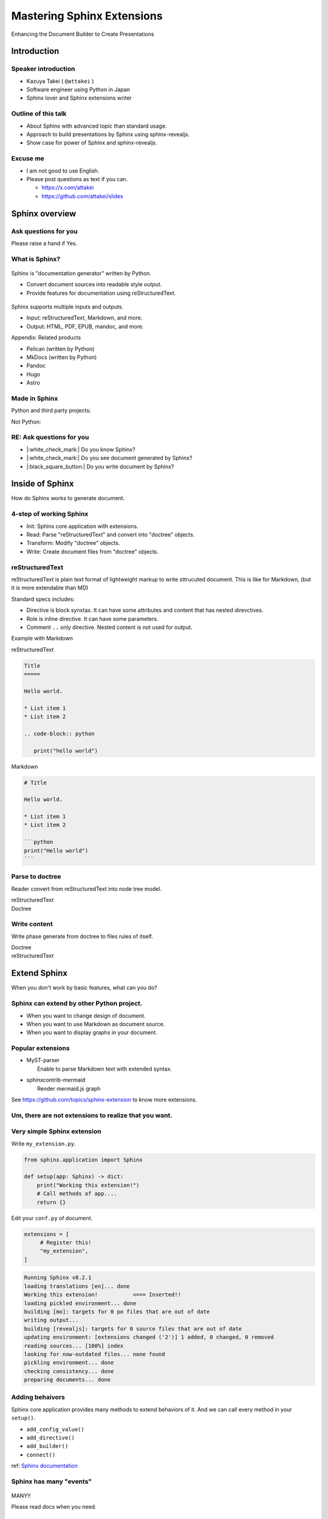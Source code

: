 ===========================
Mastering Sphinx Extensions
===========================

.. revealjs-section::
   :data-background-image: _static/background/1.png

.. revealjs-notes:: 

   Thank you for audience.
   I am Starting talk about <title name>.

Enhancing the Document Builder to Create Presentations

Introduction
============

Speaker introduction
--------------------

.. revealjs-notes:: 

   My name is Kazuya Takei.
   I work as a software engineer in Japan.
   In my free time, I mainly write Sphinx extensions as a hobby.
   My birthday was three days ago, and I've decided to take on a new challenge in the new year.
   
   私の名前は「武居和也」です。
   日本でソフトウェアエンジニアとして働いています。
   プライベートでは、主にSphinx拡張を趣味で書いています。
   3日前が誕生日でしたが、新しい年に新しい挑戦をすることになりました。

.. container:: flex

   .. container:: size-2

      * Kazuya Takei ( ``@attakei`` )
      * Software engineer using Python in Japan
      * Sphinx lover and Sphinx extensions writer

   .. container:: size-1

      .. figure:: https://www.attakei.net/_static/images/icon-attakei.jpg
 
.. revealjs-fragments:: 

   **My birth is Feb, 27th (3days ago!)**

Outline of this talk
--------------------

.. revealjs-notes:: 

    Here is the outline of this talk.
    First, I will talk about an overview of Sphinnx and how it can be extended.
    Next, I will talk about sphinx-revealjs, which is the basis of this talk.
    Finally, you will see a showcase of presentation content that uses sphinx-revealjs.

    今回のトークのアウトラインです。
    最初に、Sphinnxの概要と拡張の仕組みについて話します。
    次に、今回のベースとなるsphinx-revealjsについての話をします。
    最後に、sphinx-revealjsを利用した、プレゼンテーションコンテンツのショーケースを見てもらいます。

* About Sphinx with advanced topic than standard usage.
* Approach to build presentations by Sphinx using sphinx-revealjs.
* Show case for power of Sphinx and sphinx-revealjs.

Excuse me
---------

.. revealjs-notes::

   I'm not very good at English.
   If you can't hear me well, please send me questions later via text on social media.
   I'll try to answer as best I can.
   
   私は英語があまりできる方ではありません。
   もし自分がうまく聞き取れなさそうであれば、後ほどSNSなどにテキストで質問を投げかけてください。
   可能な限り答えます。

* I am not good to use English.
* Please post questions as text if you can.

  * https://x.com/attakei
  * https://github.com/attakei/slides

Sphinx overview
===============

.. revealjs-notes:: 

   First, let's start with an introduction to Sphinx.

    まずは、Sphinxの紹介から始めます。

Ask questions for you
---------------------

.. revealjs-notes:: 

   Since we're here, let me ask a quick question.
   If it's "yes," please raise your hand.
   -
   Those of you who raise your hand until the end may already be familiar with the content.
   ---
   せっかくなので、簡単な質問を投げさせてください。
   もしYesであれば手を上げてください。
   最後まで手を上げた人は、しばらく知っている内容が続くかもしれません。

Please raise a hand if Yes.

.. revealjs-fragments:: 

   * Do you know Sphinx?
   * Do you see document generated by Sphinx?
   * Do you write document by Sphinx?

What is Sphinx?
---------------

.. revealjs-notes:: 

   Sphinx is a Python documentation generator.
   It produces various outputs based on a plain text source.
   It uses reStructuredText as its source and provides many functions.
   ---
   Sphinxは「Python製のドキュメントジェネレーター」です。
   プレーンテキストのソースをもとに、様々な出力を行います。
   ソースにreStructuredTextを用いつつ、多くの機能を提供します。

.. container:: flex
   
   .. container:: size-1

      .. figure:: _static/images/sphinx-logo.svg

   .. container:: size-2

      Sphinx is "documentation generator" written by Python.

      * Convert document sources into readable style output.
      * Provide features for documentation using reStructuredText.

.. revealjs-break::

.. revealjs-notes:: 

   Sphinx supports a variety of file input and output.
   Input sources can include reStructuredText and Markdown.
   Output destinations include many types, including HTML, EPUB, and PDF.
   ---
   Sphinxは様々なファイルの入出力に対応しています。
   入力ソースとしては、reStructuredTextやMarkdownを利用できます。
   出力先としては、HTML、EPUB、PDFを始め、多くの種類があります。

.. container:: flex
   
   .. container:: size-1

      .. figure:: _static/images/sphinx-logo.svg

   .. container:: size-2

      Sphinx supports multiple inputs and outputs.
      
      * Input: reStructuredText, Markdown, and more.
      * Output: HTML, PDF, EPUB, mandoc, and more.

.. revealjs-break::

.. revealjs-notes:: 

   These are products with similar positions.
   As for MkDocs, it is often used for generating documentation in other Python projects as well.
   ---
   これらは、似たポジションを持つプロダクトです。
   MkDocsについては他のPythonプロジェクトでもドキュメント生成に採用されていることが多いでしょう。

Appendix: Related products

* Pelican (written by Python)
* MkDocs (written by Python)
* Pandoc
* Hugo
* Astro

Made in Sphinx
--------------

.. revealjs-notes:: 

   Sphinx is used by many Python projects to generate documentation.
   ---
   Sphinxは様々なPythonプロジェクトでドキュメント生成に利用されています。

Python and third party projects:

.. container:: r-stack

   .. revealjs-fragments::

      .. figure:: _static/images/screenshot-python-doc.png
         :width: 80%
   
      .. figure:: _static/images/screenshot-django-doc.png
         :width: 80%

      .. figure:: _static/images/screenshot-numpy-doc.png
         :width: 80%

..
   * Python documentation
   * Django documentation
   * Documentations of PyData projects.

.. revealjs-break::

.. revealjs-notes:: 

   Sphinx is also used in products that are not Python-related.
   phpMyAdmin: A PHP-based WebUI for MySQL
   Fortran: A programming language for scientific computing
   ---
   SphinxはPython関連ではないプロダクトでも使われています。
   phpMyAdmin: PHP製のMySQL用WebUI
   Fortran: 科学技術計算向けのプログラミング言語

Not Python:

.. container:: r-stack

   .. revealjs-fragments::

      .. figure:: _static/images/screenshot-linux-kernel.png
         :width: 70%
   
      .. figure:: _static/images/screenshot-phpmyadmin-manual.png
         :width: 70%

      .. figure:: _static/images/screenshot-fortran-website.png
         :width: 60%

..
   * Linux Kernel
   * phpMyAdmin (Web application to manage MySQL by PHP)
   * Carlire (Desktop application to manage e-books)
   * Fortlan language.

RE: Ask questions for you
-------------------------

.. revealjs-notes:: 

   I'm sure you can answer yes to the first two of those questions.
   ---
   さっきの質問のうち、最初の2個にはもうYesと言えるでしょう。

* |:white_check_mark:| Do you know Sphinx?
* |:white_check_mark:| Do you see document generated by Sphinx?
* |:black_square_button:| Do you write document by Sphinx?

Inside of Sphinx
================

.. revealjs-notes::
   Now let's explain how Sphinx generates documentation.
   ---
   ここからは、Sphinxがどのようにドキュメントを生成するかを説明していきます。

How do Sphinx works to generate document.

4-step of working Sphinx
------------------------

.. revealjs-notes:: 

   The Sphinx documentation generation process consists of four steps:
   ---
   Sphinxがドキュメント生成の実行は4つのステップで構成されています。

* Init: Sphinx core application with extensions.
* Read: Parse "reStructuredText" and convert into "doctree" objects.
* Transform: Modify "doctree" objects.
* Write: Create document files from "doctree" objects.

.. revealjs-break::

.. revealjs-notes:: 

    簡単なフローチャートです。

.. mermaid:: graph/sphinx-step-0.mmd

.. revealjs-break::

.. revealjs-notes::

   * Init: Sphinx core application with extensions.
   * Init では、設定ファイルや引数からSphinxのコアを生成します。

.. mermaid:: graph/sphinx-step-1.mmd

.. revealjs-break::

.. revealjs-notes::

   * Read: Parse "reStructuredText" and convert into "doctree" objects.
   * Read: では、"reStructuredText"のパースを行い、"doctree"オブジェクトへの変換を行います。.

.. mermaid:: graph/sphinx-step-2.mmd

.. revealjs-break::

.. revealjs-notes::

   * Transform: Modify "doctree" objects.
   * Transform: 内部で"doctree"オブエクトの更新をします。

   For example, this includes translating into other languages ​​using i18n.
   たとえばi18nを利用した他言語への翻訳などが含まれます。

.. mermaid:: graph/sphinx-step-3.mmd

.. revealjs-break::

.. revealjs-notes::

   * Write: Create document files from "doctree" objects.
   * Write: "doctree" オブジェクトから、ファイルを出力します。

.. mermaid:: graph/sphinx-step-4.mmd

reStructuredText
----------------

.. revealjs-notes::

   Here we will explain reStructuredText, the standard input format for Sphinx.
   This is a markup language for describing plain text in a structured way, and is similar to Markdown.
   Personally, I think it is more extensible than Markdown.
   ---
   ここでSphinxの標準的な入力フォーマットであるreStructuredTextについての説明をします。
   これは、プレーンテキストを構造的に記述するためのマークアップ言語で、Markdownに似ています。
   個人的にはMarkdownを比較して、拡張性が高いと考えています。

reStructuredText is plain text format of lightweight markup
to write sttrucuted document.
This is like for Markdown, (but it is more extendable than MD)

.. revealjs-break::

.. revealjs-notes::

   One thing to know about the reStructuredText specification is that it has a mechanism called Directives and Roles.
   In addition to the standard ones, you can also define your own.
   ---
   reStructuredTextの仕様として知っておくとよい点は、DirectiveとRoleという仕組みがあることです。
   標準のもの以外にも、自分で定義することも出来ます。

Standard specs includes:

* Directive is block synxtax. It can have some attributes and content that has nested direvctives.
* Role is inline directive. It can have some parameters.
* Comment ``..`` only directive. Nested content is not used for output.

.. revealjs-break::

Example with Markdown

.. revealjs-notes:: 

   Let's compare reStructuredText and Markdown for text that has the same expression.
   
   Header text is expressed differently. In Markdown, a hash is placed at the beginning of the text, but in reStructuredText, a line is drawn below the text.
   Code blocks are also expressed differently. Markdown uses three backquotes, but reStructuredText declares two periods followed by the "code-block" declaration.
   ---
   同じ表現をしているテキストを、reStructuredTextとMarkdownを並べてみます。
   
   ヘッダーテキストの表現が違います。Markdownではテキストの先頭にハッシュが置かれていますが、reStructuredTextではテキストの下に線が引かれています。
   コードブロックの表現も違っています。Markdownでは3個のバッククオートが使われていますが、reStructuredTextではピリオド2個のあとにcode-blockという宣言が行われています。

.. container:: flex

   .. container:: size-1

      reStructuredText

      .. code-block:: rst

         Title
         =====

         Hello world.

         * List item 1
         * List item 2

         .. code-block:: python

            print("hello world")

   .. container:: size-1

      Markdown

      .. code-block:: markdown

         # Title

         Hello world.

         * List item 1
         * List item 2

         ```python
         print("Hello world")
         ```

Parse to doctree
----------------

.. revealjs-notes::

   In the read phase, a doctree object is generated from the reStructuredText, but here we will explain about doctrees.
   This is a Python object that has a tree structure.
   ---
   ReadフェーズではreStructuredTextからdoctreeオブジェクトを生成しますが、ここではdoctreeについて説明します。
   これは、木構造を持つPythonのオブジェクトです。

Reader convert from reStructuredText into node tree model.

.. revealjs-break::

.. revealjs-notes::

   The reStructuredText and doctree are lined up.
   Under the document node, which represents the entire source, there are section nodes, which represent the main text.
   Under those are title and paragraph nodes.
   When a subtitle appears, it becomes a child section, with titles, lists, and CodeBlocks lined up.
   ---
   reStructuredTextとdoctreeを並べています。
   ソース全体を表すdocumentノードの下に、本文を表すsectionノードがいます。
   その下には、titleノードparagraphノードがあります。
   サブタイトルが登場すると、そこからは子sectionとなり、title, list, CodeBlockが並んでいます。

.. container:: flex

   .. container:: size-1

      reStructuredText

      .. revealjs-code-block:: rst
         :data-line-numbers: 1-14|1,2|4|6,7|9,10|12-14|

         Title
         =====

         Hello world.

         Sub title
         ---------

         * List item 1
         * List item 2

         .. code-block:: python

            print("hello world")
   
   .. container:: size-1

      Doctree

      .. mermaid:: ./graph/doctree.mmd

Write content
-------------

.. revealjs-notes::

   After modifying the doctree object in the Transform phase,
   content is generated from the doctree object in the Write phase.
   ---
   Transformフェーズでdoctreeオブジェクトを変更したあとに、
   Writeフェーズでdoctreeオブジェクトからコンテンツの生成をします。

Write phase generate from doctree to files rules of itself.

.. revealjs-notes::

   The doctree object and HTML output are shown side by side.
   HTML is output according to the tree structure of the doctree.
   ---
   doctreeオブジェクトとHTML出力を並べています。
   doctreeの木構造に従ってHTMLが出力されています。

.. container:: flex

   .. container:: size-1

      Doctree

      .. mermaid:: ./graph/doctree.mmd

   .. container:: size-1

      reStructuredText

      .. revealjs-code-block:: html

         <section>
           <h1>Title</h1>
           <p>Hello world</p>
           <section>
             <h2>Sub title</h2>
             <ul>
               <li>List item1</li>
               <li>List item2</li>
             </ul>
             <code>
               <pre></pre>
             </code>
           </section>
         </section>
   
Extend Sphinx
=============

.. revealjs-notes:: 

   We have explained the steps for generating content using the Sphinx core.
   You can expect the necessary functionality using just the core.
   
   However, sometimes it is not enough.
   Next, we will explain how to extend Sphinx.
   ---
   Sphinx本体を使ったコンテンツの生成ステップについて説明しました。
   本体だけでも必要な機能を期待できます。
   
   しかし、それだけでは不足していることもあります。
   次は、Sphinxの拡張について説明します。
   
When you don't work by basic features,
what can you do?

Sphinx can extend by other Python project.
------------------------------------------

.. revealjs-notes::

   When using only Sphinx itself, there are times when you want to change the design of the document, use Markdown instead of reStructuredText, or display graphs in the document.
   This can be solved by installing the Sphinx extension depending on the scene.
   ---
   Sphinx本体のみを使用していると、「ドキュメントをデザインを変えたい」「reStructuredTextではなくMarkdownを使用したい」「ドキュメント内にグラフを表示したい」といったシーンがあります。
   シーンに応じてSphinx拡張をインストールすることで解決できます。

* When you want to change design of document.
* When you want to use Markdown as document source.
* When you want to display graphs in your document.

.. revealjs-fragments:: 

   We can install and use **Sphinx extensions**.

Popular extensions
------------------

.. revealjs-notes:: 

   Here are two popular Sphinx extensions.
   MyST-parser allows you to read Markdown during the read phase.
   sphinxcontrib-mermaid adds new directives to help you create diagrams using mermaid.js.
   You can find other Sphinx extensions by browsing the GitHub Trends.
   ---
   有名なSphinx拡張を2個紹介します。
   MyST-parserはReadフェーズでMarkdownを読み取れるようにします。
   sphinxcontrib-mermaidは、mermaid.jsを使った図の作成を補助する新しいディレクティブを追加します。
   GitHubのTrendを見ることで、他のSphinx拡張を探せます。

* | MyST-parser
  |   Enable to parse Markdown text with extended syntax.
* | sphinxcontrib-mermaid
  |   Render mermaid.js graph

See https://github.com/topics/sphinx-extension
to know more extensions.

Um, there are not extensions to realize that you want.
------------------------------------------------------

.. revealjs-notes:: 

   Sometimes you can't find a Sphinx extension that has the functionality you want.
   Of course, you can also write your own Sphinx extension.
   ---
   欲しい機能を持つSphinx拡張が見つからないときもあります。
   もちろん、Sphinx拡張は自作することも出来ます。

.. revealjs-fragments::

   You can create extensions!!

Very simple Sphinx extension
----------------------------

.. revealjs-notes::

   Creating a Sphinx extension is very simple:
   Create a Python module and define a setup function that takes one argument.
   ---
   Sphinx拡張を作るのは非常に簡単です。
   Pythonモジュールを作成して、引数を1つ受け取るsetup関数を定義してください。

Write ``my_extension.py``.

.. code-block:: python

   from sphinx.application import Sphinx

   def setup(app: Sphinx) -> dict:
       print("Working this extension!")
       # Call methods of app....
       return {}

.. revealjs-break::

.. revealjs-notes::

   Edit conf.py in the document and register the module you created in extensions.
   ---
   ドキュメントのconf.pyを編集して、exensionsに作成したモジュールを登録してください。

Edit your ``conf.py`` of document.

.. code-block:: python

   extensions = [
        # Register this!
        "my_extension",
   ]

.. revealjs-break::

.. revealjs-notes:: 

   If you start building the document in this state, the print command we just implemented will be executed.
   ---
   この状態でドキュメントのビルドを開始すれば、先ほど実装したprintが実行されています。

.. code-block:: console

   Running Sphinx v8.2.1
   loading translations [en]... done
   Working this extension!           <=== Inserted!!
   loading pickled environment... done
   building [mo]: targets for 0 po files that are out of date
   writing output...
   building [revealjs]: targets for 0 source files that are out of date
   updating environment: [extensions changed ('2')] 1 added, 0 changed, 0 removed
   reading sources... [100%] index
   looking for now-outdated files... none found
   pickling environment... done
   checking consistency... done
   preparing documents... done

Adding behaivors
----------------

.. revealjs-notes:: 
   
   The setup function is passed the Sphinx core application as an argument, so you can use methods on the application object to perform various extensions.
   ---
   setup関数には引数としてSphinxのコアアプリケーションが渡されます。
   よって、アプリケーションオブジェクトのメソッドを使って様々な拡張を行えます。

Sphinx core application provides many methods to extend behaviors of it.
And we can call every method in your ``setup()``. 

.. revealjs-break::

.. revealjs-notes:: 

   Here are some commonly used methods.
   For example, the connect method handles specific events within Sphinx.
   So, what kind of timing events are there?
   ---
   よく使うメソッドを紹介します。
   例えば、connectメソッドはSphinx内の特定イベントに対して処理をつかします。
   では、どのようなタイミングのイベントがあるでしょうか。

.. 
   * - `add_config_value`
     - Add new configuration definition
   * - `add_directive`
     - Add new directive for writers.
   * - `add_builder`
     - Add new output format engine.
   * - `connect`
     - Set event handler of Sphinx events.

* ``add_config_value()``
* ``add_directive()``
* ``add_builder()``
* ``connect()``

ref: `Sphinx documentation <https://www.sphinx-doc.org/en/master/extdev/appapi.html#module-sphinx.application>`_

Sphinx has many "events"
------------------------

.. revealjs-notes::

   Here is an image summarizing the events from the Sphnx documentation.
   You don't need to know everything, just research it as you need to.
   ---
   これは、Sphnxのドキュメントにあるイベントをまとめた画像です。
   全部を知る必要はありません。必要に応じて調べましょう。

.. figure:: https://www.sphinx-doc.org/en/master/_images/graphviz-8f41e3505b1f58d16c8c77a9ed7d9562fac30e74.png
   :width: 80%

.. revealjs-break::

.. container:: r-fit-text

   MANY!!

Please read docs when you need.

sphinx-revealjs
===============

.. revealjs-notes:: 

   So far, I've provided an overview of Sphinx extensions.
   Next, I'll explain about sphinx-revealjs, an OSS project I'm developing.
   ---
   ここまででSphinx拡張についての概要を説明しました。
   続いて、私が開発しているOSSプロジェクトのsphinx-revealjsについて説明します。

Introduction of the one of my OSS.

What is sphinx-revealjs?
------------------------

.. revealjs-notes:: 

   sphinx-revealjs is an extension that adds new builders and directives to Sphinx.
   -
   It allows you to generate presentations from reStructuredText.
   -
   Just change the builder specification from html to revealjs to use it easily.
   ---
   sphinx-revealjsはSphinxに新しいビルダーとディレクティブを追加する拡張です。
   -
   reStructuredTextからプレゼンテーションを生成できるようになります。
   -
   ビルダーの指定をhtmlからrevealjsに変えるだけで簡単に使えます。
   
sphinx-revealjs is Sphinx extension to add new builder with modules.

You can:

* generate html presentation from reStructuredText/Markdown.
* use very easy (call ``make revealjs`` instead of ``make html``)

.. revealjs-break:: 

.. revealjs-notes:: 

   Reveal.js is a JavaScript HTML presentation library.
   Therefore, you can take advantage of both the Sphnix and Reveal.js ecosystems.   
   ---
   Reveal.jsはJavaScript製のHTMLプレゼンテーションライブラリです。
   そのため、SphnixとReveal.jsのどちらのエコシステムを利用できます。

.. container:: flex

   .. container:: size-2

      Sphinx x Reveal.js

      * | Work on Sphinx ecosystem
        | = Supports many Sphinx extensions
      * Layout by Reveal.js and work on ecosystem.

   .. container:: size-1

      .. image:: _static/images/sphinx-logo.svg
         :width: 240px
      
      .. image:: _static/images/reveal-symbol.svg
         :width: 240px

Motivation
----------

.. revealjs-notes:: 

   What motivated you to develop this?
   -
   Firstly, I wanted to use reStructuredText instead of Markdown as the source for my presentations.
   Secondly, I wanted to take advantage of the rich content of the Sphinx extension.
   ---
   これを開発したモチベーションは何でしょうか。
   -
   一つは、プレゼンテーションのソースにMarkdownよりreStructuredTextを使いたかったためです。
   もう一つは、Sphinx拡張の豊富なコンテンツを利用したかったためです。

* I want to use reStructuredText than Makdown.
* I want to use Sphinx extensions that output good design contents

Demo
----

.. revealjs-notes:: 

   This is a demo of what will be generated, and the presentation itself is a demo.
   I will share the GitHub repository and the URL of the generated page. Try displaying it locally as well.
   ---
   どのようなものが生成されるかのデモですが、このプレゼンテーション自体がデモとなっています。
   GitHubのリポジトリと生成したページのURLを共有します。ローカルでも表示させてみてください。

**This presentation is also made by sphinx-revealjs!!**

Website: https://attakei.github.io/the-slide/
Repository: https://github.com/attakei/the-slide/

This works on "Init" and "Write" phases
---------------------------------------

.. revealjs-notes:: 

   sphinx-revealjs runs in the Init and Write phases.
   In the Write phase, it generates HTML that follows the Reveal.js rules.
   ---
   sphinx-revealjsはInitとWriteのフェーズで動きます。
   Writeフェーズでは、Rveal.jsのルールに従ったHTMLを生成します。

Writer create HTML that is for Reveal.js format instead of documentation format.

.. revealjs-break:: 

.. revealjs-notes:: 

   Here is a very simple reStructuredText source.

.. code-block:: rst

    Title
    =====

    Sub title
    ---------

.. revealjs-break:: 

.. revealjs-notes:: 

   The output of the HTML builder and Revealjs builder are shown side by side.
   The HTML builder outputs nested section elements that match the structure.
   The Revealjs builder outputs fixed nested section elements.
   ---
   HTMLビルダーとRevealjsビルダーの出力結果を並べています。
   HTMLビルダーは、構造に合わせてネストされたsection要素を出力します。
   Revealjsビルダーは、固定ネストされたsection要素を出力します。

.. container:: flex

   .. container:: size-1

      HTML builder

      .. code-block:: html

         <section>
           <h1>Title</h1>
           <section>
             <h2>Sub title</h2>
           </section>
         </section>

   .. container:: size-1

      Revealjs builder

      .. code-block:: html

         <section>
           <section>
             <h1>Title</h1>
           </section>
         </section>
         <section>
           <section>
             <h2>Sub title</h2>
           </section>
         </section>

Architecture 
------------

.. revealjs-notes:: 

   Next, we will introduce the internal structure of sphinx-revealjs.
   In addition to the builder explained earlier, we will add new directives and configuration items.
   ---
   次にsphinx-revealjsの内部構造を紹介します。
   先ほど説明したビルダーの他に、新しいディレクティブや設定項目を追加します。

* Register new direvctives, builders, and configurations
* Builder use custom writer to generate HTML for Reveal.js.
* Custom writer handles added direvctives for good layout.

.. revealjs-break::

.. revealjs-notes::

   There are many directives to add.
   I will explain some of these.
   ---
   追加するディレクティブは多いです。
   このうちいくつかを解説します。

Added directives.

* ``revealjs-slide`` , ``revealjs-slide`` , ``revealjs-vertical`` 
* ``revealjs-break``
* ``revealjs-notes``
* ``revealjs-code-block``, ``revealjs-fragments``

``revealjs-break``
------------------

.. revealjs-notes:: 

   The "revealjs-break" directive splits a slide into two slides with the same title.
   This is useful when you want to talk about the same content consecutively.
   ---
   "revealjs-break" ディレクティブは、スライドを同じタイトルのまま2枚に分割します。
   同じ内容を続けて話すときに便利です。

This is to split slides keeping section title.

.. container:: flex

    .. container:: size-1

        .. code-block:: rst

            Section 1
            ---------

            .. revealjs-break::

    .. container:: size-1

        .. mermaid::

           flowchart LR
               subgraph 'Some v-section'
                   direction TB
                   S1[title=Section1] --> S2[title=Section1]
               end

``revealjs-notes``
------------------

.. revealjs-notes:: 

   The "revealjs-notes" directive outputs nested content into speaker notes.
   These won't be displayed in the presentation, but the speaker can still see them.
   I also use it to manage the script for this talk.
   ---
   "revealjs-notes" ディレクティブは、ネストされたコンテンツをスピーカーノートに出力します。
   この中身はプレゼンテーション上には表示されませんが、スピーカーは確認することが出来ます。
   このトークのスクリプトもこれを使って管理しています。

This is to manage speaker note per slides.
Contents of this is hidden from readers.

.. code-block::

   .. revealjs-notes::

      This text does not display on presentation.
      But, speaker can read from speaker-note.

.. revealjs-notes::

    This text does not display on presentation.
    But, speaker can read from speaker-note.

``revealjs-code-block``
-----------------------

.. revealjs-notes:: 

   The "revealjs-code-block" directive is an extension of the regular "code-block" directive.
   It has all the elements needed for Revealjs's code display feature, and allows you to highlight code line by line.
   ---
   "revealjs-code-bloxk" ディレクティブは、通常の"code-block"ディレクティブを拡張したものです。
   Revealjsのコード表示機能に必要な要素を持ち、コードを行単位でハイライトできます。

This is to extend Sphinx's ``code-block`` using animation.

.. revealjs-code-block:: rst
   :data-line-numbers: 1,2|4-6|4|5|6

   .. revealjs-code-block:: rst
      :data-line-numbers: 1,2|4-6|4|5|6

      Hello world
      ===========

      * List item 1
      * List item 2
      * List item 3

Benefits for users
------------------

.. revealjs-notes:: 

   We have introduced sphinx-revealjs, but what are the benefits?
   You can write presentations in the same way as documentation.
   You can embed a lot of content using Python through the Sphinx extension.
   You can manage the source of content in plain text, which makes it easier to manage in the repository.
   ---
   sphinx-revealjsの紹介をしましたが、どのような利益があるでしょうか？
   ドキュメンテーションと同じ手法でプレゼンテーションを書けるようになります。
   Sphinx拡張を通じてPythonを利用した多くのコンテンツを埋め込めます。
   コンテンツのソースをプレーンテキストで管理できるようになります。これはリポジトリ上で管理することが容易になります。

* you can write presentations by as same as documentation.
* you can embed many contents from Python as Sphinx extensions.
* you can manage content as plain-text that is easy to manager on repository.

.. revealjs-break::

.. revealjs-notes:: 

   Managing it on GitHub would allow you to check the quality of your content with GitHub Actions, deploy your content to GitHub Pages, and potentially make this content more searchable with GitHub Copilot.
   ---
   GitHub上で管理できると、コンテンツのクオリティをGitHub Actionsで確認したり、コンテンツをGitHub Pages上にデプロイできるようになります。
   また、GitHub Copilotがこの内容を検索しやすくするかもしれません。

When content manage in GitHub...

* Check content by GitHub Actions.
* Deploy content to GitHub Pages.
* It may search easily by GitHub Copilot.

Benefits (only for me)
-----------------------

.. revealjs-notes:: 
   
   As an OSS author, I got the following benefits: I got feedback from some users. 
   It was used to showcase a product at a certain organization.
   And I got the chance to give a talk at PyCon.
   This is a virtuous cycle that helps maintain motivation.
   ---
   OSSの作者の立場としては、次のような利益がありました。
   何人かのユーザーからフィードバックをもらえること。とある組織でプロダクト紹介に使われていること。そして、PyConでトークする機会を得られたこと。
   これはモチベーションの維持につながる良い循環となっています。   

* Geven feedback that this is used by few enginieers but world wide.
* Gain use caes by community: presentation about OSGeoLive by OSGeo.
* Get a chance to talk on PyCon outside of Japan.

**It's a good loop of motivation for OSS writer!**

Show cases
==========

.. revealjs-notes:: 

   Finally, we'll provide a showcase of presentations using other Python libraries.
   ---
   最後に、他のPythonライブラリを使ったプレゼンテーションのショーケースをお見せします。

Examples of using other Sphinx extensions.

oEmbedPy
--------

.. revealjs-notes:: 

   "oEmbedPy" is a library that handles oEmbed, a unified standard for embedding content. You can embed actual content simply by pasting the URL of a website that uses oEmbed.   
   ---
   "oEmbedPy" はoEmbedというコンテンツ埋め込みの統一規格を扱うライブラリで、oEmbedを採用しているWebサイトのURLを貼るだけで、実際のコンテンツを埋め込むことが出来ます。

.. code-block:: rst

   ..
      This is URL of Opening Remarks of PyCon PH 2024

   .. oembed:: https://www.youtube.com/watch?v=Cu9JIdlbnbc
      :maxwidth: 720
      :maxheight: 720

.. revealjs-break::

.. oembed:: https://www.youtube.com/watch?v=Cu9JIdlbnbc
   :maxwidth: 720
   :maxheight: 720

Plotly
------

.. revealjs-notes:: 

   "Plotly" is a library that can display graphs.
   It has a Sphinx extension that can display graphs of variables specified in directive options.
   ---
   "Plotly"  はグラフを表示することができるライブラリです。
   Sphinx拡張が存在しており、ディレクティブのオプションで指定した変数をグラフ表示できます。

.. code-block:: rst

   .. plotly:: 
      :fig-vars: fig1, fig2
      :include-source: false

      x = np.arange(5)
      y = x ** 2

      title = "plotly version: {}".format(plotly.__version__)
      fig1 = go.Figure(go.Scatter(x=x, y=y), layout=dict(title=title))
      fig2 = px.scatter(x=x, y=y, title=title)

.. revealjs-break::
   :notitle:

.. plotly::
   :fig-vars: fig1, fig2
   :include-source: false

   x = np.arange(5)
   y = x ** 2

   title = "plotly version: {}".format(plotly.__version__)
   fig1 = go.Figure(go.Scatter(x=x, y=y), layout=dict(title=title))
   fig2 = px.scatter(x=x, y=y, title=title)

PyVista
-------

"PyVista" is a library that can display 3D objects.
It has a Sphinx extension and displays the contents specified in the directive options. In the "Interactive Scene" you can actually move the angle of the object.
---
"PyVista"  は3Dオブジェクトを表示することができるライブラリです。
Sphinx拡張が存在しており、ディレクティブのオプションで指定した内容を表示します。"Interactive Scene"では実際にオブジェクトの角度を動かすことも出来ます。

.. code-block:: rst

   .. pyvista-plot::

      >>> import pyvista
      >>> sphere = pyvista.Sphere()
      >>> out = sphere.plot()

.. revealjs-break::
   :notitle:

.. pyvista-plot::

   >>> import pyvista
   >>> sphere = pyvista.Sphere()
   >>> out = sphere.plot()

asciinema
---------

.. revealjs-notes:: 

   "asciinema" is a library for recording the state of the terminal.
   demo.cast is a special format, but you can display it as a video by writing directives.
   ---
   "asciinema"はターミナルの様子を録画するためのライブラリです。
   demo.castは専用のフォーマットですが、ディレクティブを記述することで動画として表示させることが出来ます。

.. code-block:: rst

   .. asciinema:: ./demo.cast
      :preload: 1
      :autoplay: 1
      :rows: 15
      :cols: 80
      :terminalfontsize: 16px

.. revealjs-break::

.. asciinema:: ./demo.cast
   :preload: 1
   :autoplay: 1
   :rows: 15
   :cols: 80
   :terminalfontsize: 16px

sphinx-nekochan
---------------

.. revealjs-notes:: 
 
   "sphinx-nekochan" allows you to display cute cat emojis in your documents.
   ---
   "sphinx-nekochan"はドキュメントに可愛い猫の絵文字を表示させることが出来ます。

.. code-block:: rst

   .. container: r-fit-text
   
      :nekochan:`clap-nya;3em`
      :nekochan:`beer-nya;3em`
      :nekochan:`isogu-nya;3em`
      :nekochan:`jikan-nya;3em`
      
      :nekochan:`kamon-nya;3em`
      :nekochan:`kiku-nya;3em`
      :nekochan:`mita-nya;3em`
      :nekochan:`peace-nya;3em`

.. revealjs-break:: 

.. revealjs-notes:: 
 
   There are a lot of cats in the Philippines.
   ---
   フィリピンには猫がいっぱいいますね。

.. container: r-fit-text

   :nekochan:`clap-nya;3em`
   :nekochan:`beer-nya;3em`
   :nekochan:`isogu-nya;3em`
   :nekochan:`jikan-nya;3em`
   
   :nekochan:`kamon-nya;3em`
   :nekochan:`kiku-nya;3em`
   :nekochan:`mita-nya;3em`
   :nekochan:`peace-nya;3em`

There are many cats in Philippines!!

Enjoy presentation by documentation!!
=====================================

.. revealjs-notes:: 

   This concludes my presentation.
   If you are interested in this presentation generator, please try it out.
   Thank you very much.
   ---
   以上で発表を終わります。
   もしこのプレゼンテーション生成に興味が湧いたら、使ってみてください。
   ありがとう。